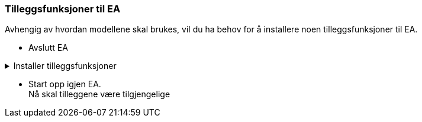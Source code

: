 
=== Tilleggsfunksjoner til EA

Avhengig av hvordan modellene skal brukes, vil du ha behov for å installere noen tilleggsfunksjoner til EA. 
// Nederfor finner du lenker til disse tilleggene.

* Avslutt EA

.Installer tilleggsfunksjoner
[%collapsible]
=====
//.SOSI Model Validation Add-In
.*SOSI Model Validation* for å validere UML-modeller
[%collapsible]
====
SOSI Model Validation hjelper deg å validere en UML-modell. Valideringen kontrollerer om modellen er i henhold til de krav og anbefalinger som er gitt i standarden https://register.geonorge.no/standarder/sosi/del-1-generell-del/regler-for-uml-modellering[Regler for UML-modellering (register.geonorge.no)].

* https://register.geonorge.no/filer/uml-verkt%C3%B8y/sosi-model-validation-64-bit[Last ned SOSI model validation fra register.geonorge.no]
====

//.ShapeChange Add-In
.*ShapeChange Add-In* for realisering i GML-format
[%collapsible]
====
Når en UML-modell skal realiseres i GML-format, bruker du ShapeChange for å generere et GML-skjema for modellen.

* https://register.geonorge.no/filer/uml-verkt%C3%B8y/shapechange-add-in-64-bit[Last ned ShapeChange Add-In fra register.geonorge.no]
====

//.SOSI plugin
.*SOSI plugin* for realisering i SOSI-format
[%collapsible]
====
Dersom en UML-modell skal realiseres i SOSI-format, trenger du dette tillegget for å generere definisjonsfiler for SOSI-kontroll. 

* https://register.geonorge.no/filer/uml-verktøy/sosi-plugin-64-bit[Last ned SOSI plugin fra register.geonorge.no]

====

=====

* Start opp igjen EA. + 
Nå skal tilleggene være tilgjengelige